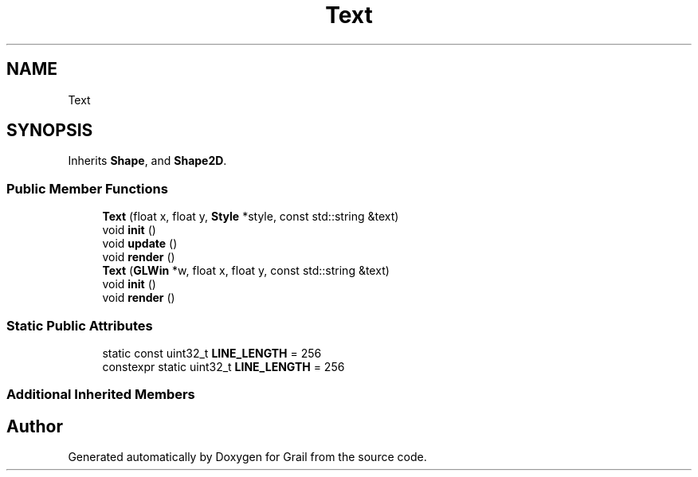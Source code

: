 .TH "Text" 3 "Thu Jul 1 2021" "Version 1.0" "Grail" \" -*- nroff -*-
.ad l
.nh
.SH NAME
Text
.SH SYNOPSIS
.br
.PP
.PP
Inherits \fBShape\fP, and \fBShape2D\fP\&.
.SS "Public Member Functions"

.in +1c
.ti -1c
.RI "\fBText\fP (float x, float y, \fBStyle\fP *style, const std::string &text)"
.br
.ti -1c
.RI "void \fBinit\fP ()"
.br
.ti -1c
.RI "void \fBupdate\fP ()"
.br
.ti -1c
.RI "void \fBrender\fP ()"
.br
.ti -1c
.RI "\fBText\fP (\fBGLWin\fP *w, float x, float y, const std::string &text)"
.br
.ti -1c
.RI "void \fBinit\fP ()"
.br
.ti -1c
.RI "void \fBrender\fP ()"
.br
.in -1c
.SS "Static Public Attributes"

.in +1c
.ti -1c
.RI "static const uint32_t \fBLINE_LENGTH\fP = 256"
.br
.ti -1c
.RI "constexpr static uint32_t \fBLINE_LENGTH\fP = 256"
.br
.in -1c
.SS "Additional Inherited Members"


.SH "Author"
.PP 
Generated automatically by Doxygen for Grail from the source code\&.

